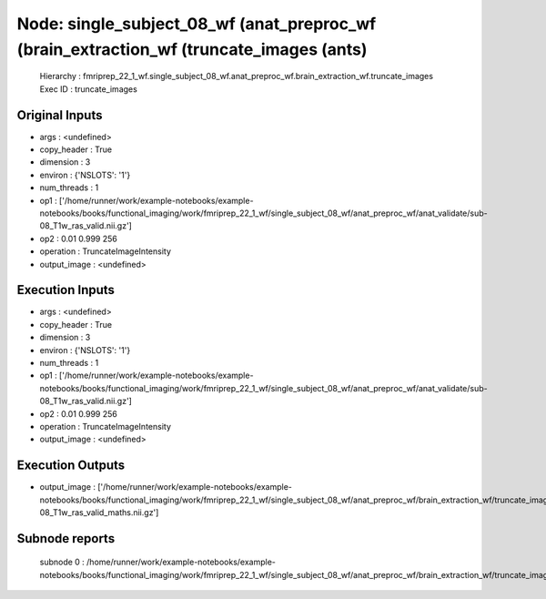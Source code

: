 Node: single_subject_08_wf (anat_preproc_wf (brain_extraction_wf (truncate_images (ants)
========================================================================================


 Hierarchy : fmriprep_22_1_wf.single_subject_08_wf.anat_preproc_wf.brain_extraction_wf.truncate_images
 Exec ID : truncate_images


Original Inputs
---------------


* args : <undefined>
* copy_header : True
* dimension : 3
* environ : {'NSLOTS': '1'}
* num_threads : 1
* op1 : ['/home/runner/work/example-notebooks/example-notebooks/books/functional_imaging/work/fmriprep_22_1_wf/single_subject_08_wf/anat_preproc_wf/anat_validate/sub-08_T1w_ras_valid.nii.gz']
* op2 : 0.01 0.999 256
* operation : TruncateImageIntensity
* output_image : <undefined>


Execution Inputs
----------------


* args : <undefined>
* copy_header : True
* dimension : 3
* environ : {'NSLOTS': '1'}
* num_threads : 1
* op1 : ['/home/runner/work/example-notebooks/example-notebooks/books/functional_imaging/work/fmriprep_22_1_wf/single_subject_08_wf/anat_preproc_wf/anat_validate/sub-08_T1w_ras_valid.nii.gz']
* op2 : 0.01 0.999 256
* operation : TruncateImageIntensity
* output_image : <undefined>


Execution Outputs
-----------------


* output_image : ['/home/runner/work/example-notebooks/example-notebooks/books/functional_imaging/work/fmriprep_22_1_wf/single_subject_08_wf/anat_preproc_wf/brain_extraction_wf/truncate_images/mapflow/_truncate_images0/sub-08_T1w_ras_valid_maths.nii.gz']


Subnode reports
---------------


 subnode 0 : /home/runner/work/example-notebooks/example-notebooks/books/functional_imaging/work/fmriprep_22_1_wf/single_subject_08_wf/anat_preproc_wf/brain_extraction_wf/truncate_images/mapflow/_truncate_images0/_report/report.rst

